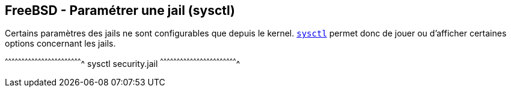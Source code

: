 == FreeBSD - Paramétrer une jail (sysctl)

Certains paramètres des jails ne sont configurables que depuis le
kernel. https://www.freebsd.org/cgi/man.cgi?query=sysctl[`sysctl`]
permet donc de jouer ou d'afficher certaines options concernant les
jails.

[sh]
^^^^^^^^^^^^^^^^^^^^^^^^^^^^^^^^^^^^^^^^^^^^^^^^^^^^^^^^^^^^^^^^^^^^^^
sysctl security.jail
^^^^^^^^^^^^^^^^^^^^^^^^^^^^^^^^^^^^^^^^^^^^^^^^^^^^^^^^^^^^^^^^^^^^^^

